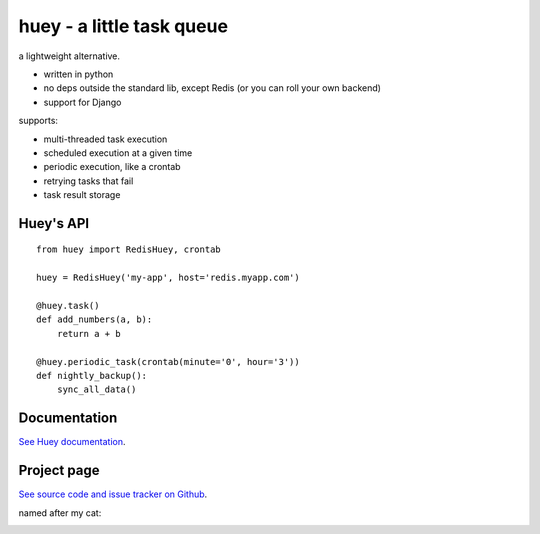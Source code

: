 huey - a little task queue
==========================

.. image:: http://media.charlesleifer.com/blog/photos/huey-logo.png

a lightweight alternative.

* written in python
* no deps outside the standard lib, except Redis (or you can roll your own backend)
* support for Django

supports:

* multi-threaded task execution
* scheduled execution at a given time
* periodic execution, like a crontab
* retrying tasks that fail
* task result storage

.. image:: http://i.imgur.com/2EpRs.jpg

Huey's API
----------

::

    from huey import RedisHuey, crontab

    huey = RedisHuey('my-app', host='redis.myapp.com')

    @huey.task()
    def add_numbers(a, b):
        return a + b

    @huey.periodic_task(crontab(minute='0', hour='3'))
    def nightly_backup():
        sync_all_data()


Documentation
----------------

`See Huey documentation <http://huey.readthedocs.org/>`_.

Project page
---------------

`See source code and issue tracker on Github <https://github.com/coleifer/huey/>`_.

named after my cat:

.. image:: http://media.charlesleifer.com/blog/photos/thumbnails/IMG_20130402_154858_650x650.jpg

